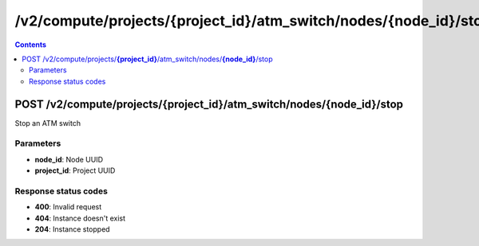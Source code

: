 /v2/compute/projects/{project_id}/atm_switch/nodes/{node_id}/stop
------------------------------------------------------------------------------------------------------------------------------------------

.. contents::

POST /v2/compute/projects/**{project_id}**/atm_switch/nodes/**{node_id}**/stop
~~~~~~~~~~~~~~~~~~~~~~~~~~~~~~~~~~~~~~~~~~~~~~~~~~~~~~~~~~~~~~~~~~~~~~~~~~~~~~~~~~~~~~~~~~~~~~~~~~~~~~~~~~~~~~~~~~~~~~~~~~~~~~~~~~~~~~~~~~~~~~~~~~~~~~~~~~~~~~
Stop an ATM switch

Parameters
**********
- **node_id**: Node UUID
- **project_id**: Project UUID

Response status codes
**********************
- **400**: Invalid request
- **404**: Instance doesn't exist
- **204**: Instance stopped


